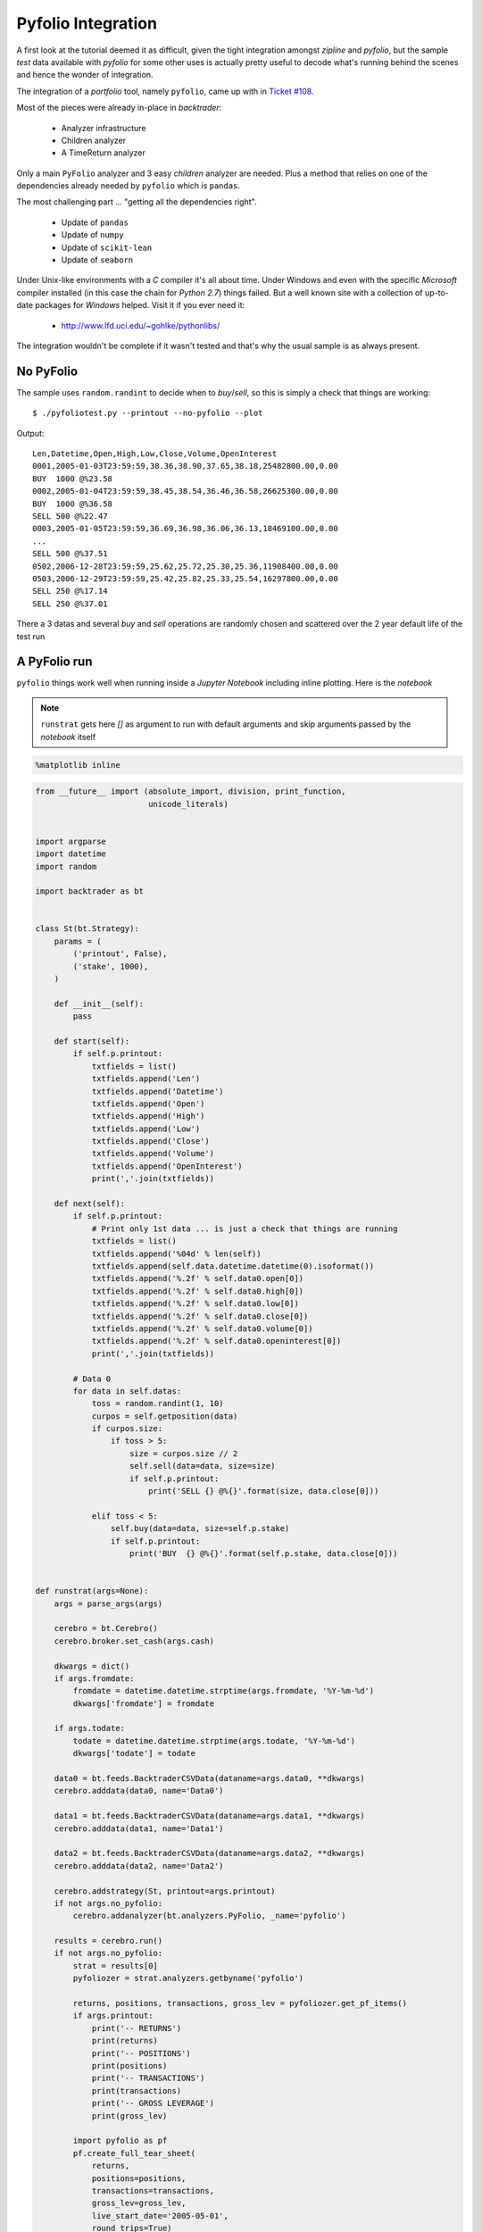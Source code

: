 
.. post:: Jul 17, 2016
   :author: mementum
   :image: 2


Pyfolio Integration
###################

A first look at the tutorial deemed it as difficult, given the tight
integration amongst `zipline` and `pyfolio`, but the sample *test* data
available with `pyfolio` for some other uses is actually pretty useful to
decode what's running behind the scenes and hence the wonder of integration.

The integration of a *portfolio* tool, namely ``pyfolio``, came up with in
`Ticket #108 <https://github.com/mementum/backtrader/issues/108>`_.

Most of the pieces were already in-place in *backtrader*:

  - Analyzer infrastructure
  - Children analyzer
  - A TimeReturn analyzer

Only a main ``PyFolio`` analyzer and 3 easy *children* analyzer are
needed. Plus a method that relies on one of the dependencies already needed by
``pyfolio`` which is ``pandas``.

The most challenging part ... "getting all the dependencies right".

  - Update of ``pandas``
  - Update of ``numpy``
  - Update of ``scikit-lean``
  - Update of ``seaborn``

Under Unix-like environments with a *C* compiler it's all about time. Under
Windows and even with the specific *Microsoft* compiler installed (in this case
the chain for *Python 2.7*) things failed. But a well known site with a
collection of up-to-date packages for *Windows* helped. Visit it if you ever
need it:

  - http://www.lfd.uci.edu/~gohlke/pythonlibs/

The integration wouldn't be complete if it wasn't tested and that's why the
usual sample is as always present.

No PyFolio
==========

The sample uses ``random.randint`` to decide when to *buy*/*sell*, so this is
simply a check that things are working::

  $ ./pyfoliotest.py --printout --no-pyfolio --plot

Output::

  Len,Datetime,Open,High,Low,Close,Volume,OpenInterest
  0001,2005-01-03T23:59:59,38.36,38.90,37.65,38.18,25482800.00,0.00
  BUY  1000 @%23.58
  0002,2005-01-04T23:59:59,38.45,38.54,36.46,36.58,26625300.00,0.00
  BUY  1000 @%36.58
  SELL 500 @%22.47
  0003,2005-01-05T23:59:59,36.69,36.98,36.06,36.13,18469100.00,0.00
  ...
  SELL 500 @%37.51
  0502,2006-12-28T23:59:59,25.62,25.72,25.30,25.36,11908400.00,0.00
  0503,2006-12-29T23:59:59,25.42,25.82,25.33,25.54,16297800.00,0.00
  SELL 250 @%17.14
  SELL 250 @%37.01

.. thumbnail:: sample-run-no-pyfolio.png

There a 3 datas and several *buy* and *sell* operations are randomly chosen and
scattered over the 2 year default life of the test run

A PyFolio run
=============

``pyfolio`` things work well when running inside a *Jupyter Notebook* including
inline plotting. Here is the *notebook*

.. note:: ``runstrat`` gets here `[]` as argument to run with default arguments
	  and skip arguments passed by the *notebook* itself



.. code:: python

    %matplotlib inline

.. code:: python

    from __future__ import (absolute_import, division, print_function,
                            unicode_literals)


    import argparse
    import datetime
    import random

    import backtrader as bt


    class St(bt.Strategy):
        params = (
            ('printout', False),
            ('stake', 1000),
        )

        def __init__(self):
            pass

        def start(self):
            if self.p.printout:
                txtfields = list()
                txtfields.append('Len')
                txtfields.append('Datetime')
                txtfields.append('Open')
                txtfields.append('High')
                txtfields.append('Low')
                txtfields.append('Close')
                txtfields.append('Volume')
                txtfields.append('OpenInterest')
                print(','.join(txtfields))

        def next(self):
            if self.p.printout:
                # Print only 1st data ... is just a check that things are running
                txtfields = list()
                txtfields.append('%04d' % len(self))
                txtfields.append(self.data.datetime.datetime(0).isoformat())
                txtfields.append('%.2f' % self.data0.open[0])
                txtfields.append('%.2f' % self.data0.high[0])
                txtfields.append('%.2f' % self.data0.low[0])
                txtfields.append('%.2f' % self.data0.close[0])
                txtfields.append('%.2f' % self.data0.volume[0])
                txtfields.append('%.2f' % self.data0.openinterest[0])
                print(','.join(txtfields))

            # Data 0
            for data in self.datas:
                toss = random.randint(1, 10)
                curpos = self.getposition(data)
                if curpos.size:
                    if toss > 5:
                        size = curpos.size // 2
                        self.sell(data=data, size=size)
                        if self.p.printout:
                            print('SELL {} @%{}'.format(size, data.close[0]))

                elif toss < 5:
                    self.buy(data=data, size=self.p.stake)
                    if self.p.printout:
                        print('BUY  {} @%{}'.format(self.p.stake, data.close[0]))


    def runstrat(args=None):
        args = parse_args(args)

        cerebro = bt.Cerebro()
        cerebro.broker.set_cash(args.cash)

        dkwargs = dict()
        if args.fromdate:
            fromdate = datetime.datetime.strptime(args.fromdate, '%Y-%m-%d')
            dkwargs['fromdate'] = fromdate

        if args.todate:
            todate = datetime.datetime.strptime(args.todate, '%Y-%m-%d')
            dkwargs['todate'] = todate

        data0 = bt.feeds.BacktraderCSVData(dataname=args.data0, **dkwargs)
        cerebro.adddata(data0, name='Data0')

        data1 = bt.feeds.BacktraderCSVData(dataname=args.data1, **dkwargs)
        cerebro.adddata(data1, name='Data1')

        data2 = bt.feeds.BacktraderCSVData(dataname=args.data2, **dkwargs)
        cerebro.adddata(data2, name='Data2')

        cerebro.addstrategy(St, printout=args.printout)
        if not args.no_pyfolio:
            cerebro.addanalyzer(bt.analyzers.PyFolio, _name='pyfolio')

        results = cerebro.run()
        if not args.no_pyfolio:
            strat = results[0]
            pyfoliozer = strat.analyzers.getbyname('pyfolio')

            returns, positions, transactions, gross_lev = pyfoliozer.get_pf_items()
            if args.printout:
                print('-- RETURNS')
                print(returns)
                print('-- POSITIONS')
                print(positions)
                print('-- TRANSACTIONS')
                print(transactions)
                print('-- GROSS LEVERAGE')
                print(gross_lev)

            import pyfolio as pf
            pf.create_full_tear_sheet(
                returns,
                positions=positions,
                transactions=transactions,
                gross_lev=gross_lev,
                live_start_date='2005-05-01',
                round_trips=True)

        if args.plot:
            cerebro.plot(style=args.plot_style)


    def parse_args(args=None):

        parser = argparse.ArgumentParser(
            formatter_class=argparse.ArgumentDefaultsHelpFormatter,
            description='Sample for pivot point and cross plotting')

        parser.add_argument('--data0', required=False,
                            default='../../datas/yhoo-1996-2015.txt',
                            help='Data to be read in')

        parser.add_argument('--data1', required=False,
                            default='../../datas/orcl-1995-2014.txt',
                            help='Data to be read in')

        parser.add_argument('--data2', required=False,
                            default='../../datas/nvda-1999-2014.txt',
                            help='Data to be read in')

        parser.add_argument('--fromdate', required=False,
                            default='2005-01-01',
                            help='Starting date in YYYY-MM-DD format')

        parser.add_argument('--todate', required=False,
                            default='2006-12-31',
                            help='Ending date in YYYY-MM-DD format')

        parser.add_argument('--printout', required=False, action='store_true',
                            help=('Print data lines'))

        parser.add_argument('--cash', required=False, action='store',
                            type=float, default=50000,
                            help=('Cash to start with'))

        parser.add_argument('--plot', required=False, action='store_true',
                            help=('Plot the result'))

        parser.add_argument('--plot-style', required=False, action='store',
                            default='bar', choices=['bar', 'candle', 'line'],
                            help=('Plot style'))

        parser.add_argument('--no-pyfolio', required=False, action='store_true',
                            help=('Do not do pyfolio things'))

        import sys
        aargs = args if args is not None else sys.argv[1:]
        return parser.parse_args(aargs)

.. code:: python

    runstrat([])


.. parsed-literal::

    Entire data start date: 2005-01-03
    Entire data end date: 2006-12-29


    Out-of-Sample Months: 20
    Backtest Months: 3



.. raw:: html

    <div>
    <table border="1" class="dataframe">
      <thead>
        <tr style="text-align: right;">
          <th>Performance statistics</th>
          <th>All history</th>
          <th>Backtest</th>
          <th>Out of sample</th>
        </tr>
      </thead>
      <tbody>
        <tr>
          <th>annual_return</th>
          <td>0.06</td>
          <td>-0.05</td>
          <td>0.08</td>
        </tr>
        <tr>
          <th>annual_volatility</th>
          <td>0.09</td>
          <td>0.09</td>
          <td>0.10</td>
        </tr>
        <tr>
          <th>sharpe_ratio</th>
          <td>0.62</td>
          <td>-0.55</td>
          <td>0.83</td>
        </tr>
        <tr>
          <th>calmar_ratio</th>
          <td>0.78</td>
          <td>-1.13</td>
          <td>1.09</td>
        </tr>
        <tr>
          <th>stability_of_timeseries</th>
          <td>0.75</td>
          <td>-0.47</td>
          <td>0.70</td>
        </tr>
        <tr>
          <th>max_drawdown</th>
          <td>-0.07</td>
          <td>-0.04</td>
          <td>-0.07</td>
        </tr>
        <tr>
          <th>omega_ratio</th>
          <td>1.16</td>
          <td>0.88</td>
          <td>1.22</td>
        </tr>
        <tr>
          <th>sortino_ratio</th>
          <td>0.97</td>
          <td>-0.76</td>
          <td>1.33</td>
        </tr>
        <tr>
          <th>skew</th>
          <td>1.24</td>
          <td>0.35</td>
          <td>1.37</td>
        </tr>
        <tr>
          <th>kurtosis</th>
          <td>12.72</td>
          <td>5.66</td>
          <td>13.59</td>
        </tr>
        <tr>
          <th>tail_ratio</th>
          <td>0.87</td>
          <td>0.46</td>
          <td>0.91</td>
        </tr>
        <tr>
          <th>common_sense_ratio</th>
          <td>0.91</td>
          <td>0.43</td>
          <td>0.98</td>
        </tr>
        <tr>
          <th>information_ratio</th>
          <td>-0.02</td>
          <td>0.03</td>
          <td>-0.04</td>
        </tr>
        <tr>
          <th>alpha</th>
          <td>0.03</td>
          <td>-0.02</td>
          <td>0.03</td>
        </tr>
        <tr>
          <th>beta</th>
          <td>0.31</td>
          <td>0.25</td>
          <td>0.33</td>
        </tr>
      </tbody>
    </table>
    </div>



.. raw:: html

    <div>
    <table border="1" class="dataframe">
      <thead>
        <tr style="text-align: right;">
          <th>Worst Drawdown Periods</th>
          <th>net drawdown in %</th>
          <th>peak date</th>
          <th>valley date</th>
          <th>recovery date</th>
          <th>duration</th>
        </tr>
      </thead>
      <tbody>
        <tr>
          <th>0</th>
          <td>7.06</td>
          <td>2005-07-11</td>
          <td>2006-04-17</td>
          <td>2006-05-24</td>
          <td>228</td>
        </tr>
        <tr>
          <th>1</th>
          <td>5.53</td>
          <td>2005-02-18</td>
          <td>2005-05-11</td>
          <td>2005-05-16</td>
          <td>62</td>
        </tr>
        <tr>
          <th>2</th>
          <td>3.33</td>
          <td>2006-07-03</td>
          <td>2006-07-13</td>
          <td>2006-09-21</td>
          <td>59</td>
        </tr>
        <tr>
          <th>3</th>
          <td>2.11</td>
          <td>2006-09-25</td>
          <td>2006-10-03</td>
          <td>2006-10-24</td>
          <td>22</td>
        </tr>
        <tr>
          <th>4</th>
          <td>2.11</td>
          <td>2006-10-31</td>
          <td>2006-12-07</td>
          <td>2006-12-19</td>
          <td>36</td>
        </tr>
      </tbody>
    </table>
    </div>


.. parsed-literal::



    [-0.012 -0.025]



.. thumbnail:: output_2_4.png



.. raw:: html

    <div>
    <table border="1" class="dataframe">
      <thead>
        <tr style="text-align: right;">
          <th>Stress Events</th>
          <th>mean</th>
          <th>min</th>
          <th>max</th>
        </tr>
      </thead>
      <tbody>
        <tr>
          <th>Low Volatility Bull Market</th>
          <td>0.02%</td>
          <td>-2.68%</td>
          <td>4.85%</td>
        </tr>
      </tbody>
    </table>
    </div>



.. thumbnail:: output_2_6.png



.. raw:: html

    <div>
    <table border="1" class="dataframe">
      <thead>
        <tr style="text-align: right;">
          <th>Top 10 long positions of all time</th>
          <th>max</th>
        </tr>
      </thead>
      <tbody>
        <tr>
          <th>Data2</th>
          <td>93.59%</td>
        </tr>
        <tr>
          <th>Data0</th>
          <td>80.42%</td>
        </tr>
        <tr>
          <th>Data1</th>
          <td>34.47%</td>
        </tr>
      </tbody>
    </table>
    </div>



.. raw:: html

    <div>
    <table border="1" class="dataframe">
      <thead>
        <tr style="text-align: right;">
          <th>Top 10 short positions of all time</th>
          <th>max</th>
        </tr>
      </thead>
      <tbody>
      </tbody>
    </table>
    </div>



.. raw:: html

    <div>
    <table border="1" class="dataframe">
      <thead>
        <tr style="text-align: right;">
          <th>Top 10 positions of all time</th>
          <th>max</th>
        </tr>
      </thead>
      <tbody>
        <tr>
          <th>Data2</th>
          <td>93.59%</td>
        </tr>
        <tr>
          <th>Data0</th>
          <td>80.42%</td>
        </tr>
        <tr>
          <th>Data1</th>
          <td>34.47%</td>
        </tr>
      </tbody>
    </table>
    </div>



.. raw:: html

    <div>
    <table border="1" class="dataframe">
      <thead>
        <tr style="text-align: right;">
          <th>All positions ever held</th>
          <th>max</th>
        </tr>
      </thead>
      <tbody>
        <tr>
          <th>Data2</th>
          <td>93.59%</td>
        </tr>
        <tr>
          <th>Data0</th>
          <td>80.42%</td>
        </tr>
        <tr>
          <th>Data1</th>
          <td>34.47%</td>
        </tr>
      </tbody>
    </table>
    </div>



.. thumbnail:: output_2_11.png


.. parsed-literal::

    D:\dro\bin\WinPython-64bit-2.7.10.3\python-2.7.10.amd64\lib\site-packages\pyfolio\plotting.py:1210: FutureWarning: .resample() is now a deferred operation
    use .resample(...).mean() instead of .resample(...)
      \*\*kwargs)



.. thumbnail:: output_2_13.png



.. raw:: html

    <div>
    <table border="1" class="dataframe">
      <thead>
        <tr style="text-align: right;">
          <th>Summary stats</th>
          <th>All trades</th>
          <th>Long trades</th>
        </tr>
      </thead>
      <tbody>
        <tr>
          <th>Total number of round_trips</th>
          <td>661.00</td>
          <td>661.00</td>
        </tr>
        <tr>
          <th>Percent profitable</th>
          <td>0.53</td>
          <td>0.53</td>
        </tr>
        <tr>
          <th>Winning round_trips</th>
          <td>350.00</td>
          <td>350.00</td>
        </tr>
        <tr>
          <th>Losing round_trips</th>
          <td>305.00</td>
          <td>305.00</td>
        </tr>
        <tr>
          <th>Even round_trips</th>
          <td>6.00</td>
          <td>6.00</td>
        </tr>
      </tbody>
    </table>
    </div>



.. raw:: html

    <div>
    <table border="1" class="dataframe">
      <thead>
        <tr style="text-align: right;">
          <th>PnL stats</th>
          <th>All trades</th>
          <th>Long trades</th>
        </tr>
      </thead>
      <tbody>
        <tr>
          <th>Total profit</th>
          <td>$5675.87</td>
          <td>$5675.87</td>
        </tr>
        <tr>
          <th>Gross profit</th>
          <td>$21571.73</td>
          <td>$21571.73</td>
        </tr>
        <tr>
          <th>Gross loss</th>
          <td>$-15895.86</td>
          <td>$-15895.86</td>
        </tr>
        <tr>
          <th>Profit factor</th>
          <td>$1.36</td>
          <td>$1.36</td>
        </tr>
        <tr>
          <th>Avg. trade net profit</th>
          <td>$8.59</td>
          <td>$8.59</td>
        </tr>
        <tr>
          <th>Avg. winning trade</th>
          <td>$61.63</td>
          <td>$61.63</td>
        </tr>
        <tr>
          <th>Avg. losing trade</th>
          <td>$-52.12</td>
          <td>$-52.12</td>
        </tr>
        <tr>
          <th>Ratio Avg. Win:Avg. Loss</th>
          <td>$1.18</td>
          <td>$1.18</td>
        </tr>
        <tr>
          <th>Largest winning trade</th>
          <td>$1024.99</td>
          <td>$1024.99</td>
        </tr>
        <tr>
          <th>Largest losing trade</th>
          <td>$-1155.00</td>
          <td>$-1155.00</td>
        </tr>
      </tbody>
    </table>
    </div>



.. raw:: html

    <div>
    <table border="1" class="dataframe">
      <thead>
        <tr style="text-align: right;">
          <th>Duration stats</th>
          <th>All trades</th>
          <th>Long trades</th>
        </tr>
      </thead>
      <tbody>
        <tr>
          <th>Avg duration</th>
          <td>17 days 00:00:00.001512</td>
          <td>17 days 00:00:00.001512</td>
        </tr>
        <tr>
          <th>Median duration</th>
          <td>16 days 00:00:00</td>
          <td>16 days 00:00:00</td>
        </tr>
        <tr>
          <th>Avg # round_trips per day</th>
          <td>11.80</td>
          <td>11.80</td>
        </tr>
        <tr>
          <th>Avg # round_trips per month</th>
          <td>247.88</td>
          <td>247.88</td>
        </tr>
      </tbody>
    </table>
    </div>



.. raw:: html

    <div>
    <table border="1" class="dataframe">
      <thead>
        <tr style="text-align: right;">
          <th>Return stats</th>
          <th>All trades</th>
          <th>Long trades</th>
        </tr>
      </thead>
      <tbody>
        <tr>
          <th>Avg returns all round_trips</th>
          <td>0.02%</td>
          <td>0.02%</td>
        </tr>
        <tr>
          <th>Avg returns winning</th>
          <td>0.12%</td>
          <td>0.12%</td>
        </tr>
        <tr>
          <th>Avg returns losing</th>
          <td>-0.10%</td>
          <td>-0.10%</td>
        </tr>
        <tr>
          <th>Median returns all round_trips</th>
          <td>0.00%</td>
          <td>0.00%</td>
        </tr>
        <tr>
          <th>Median returns winning</th>
          <td>0.02%</td>
          <td>0.02%</td>
        </tr>
        <tr>
          <th>Median returns losing</th>
          <td>-0.02%</td>
          <td>-0.02%</td>
        </tr>
        <tr>
          <th>Largest winning trade</th>
          <td>2.11%</td>
          <td>2.11%</td>
        </tr>
        <tr>
          <th>Largest losing trade</th>
          <td>-2.37%</td>
          <td>-2.37%</td>
        </tr>
      </tbody>
    </table>
    </div>



.. raw:: html

    <div>
    <table border="1" class="dataframe">
      <thead>
        <tr style="text-align: right;">
          <th>Symbol stats</th>
          <th>Data0</th>
          <th>Data1</th>
          <th>Data2</th>
        </tr>
      </thead>
      <tbody>
        <tr>
          <th>Avg returns all round_trips</th>
          <td>-0.02%</td>
          <td>0.01%</td>
          <td>0.06%</td>
        </tr>
        <tr>
          <th>Avg returns winning</th>
          <td>0.12%</td>
          <td>0.05%</td>
          <td>0.19%</td>
        </tr>
        <tr>
          <th>Avg returns losing</th>
          <td>-0.14%</td>
          <td>-0.04%</td>
          <td>-0.14%</td>
        </tr>
        <tr>
          <th>Median returns all round_trips</th>
          <td>-0.00%</td>
          <td>0.00%</td>
          <td>0.01%</td>
        </tr>
        <tr>
          <th>Median returns winning</th>
          <td>0.03%</td>
          <td>0.01%</td>
          <td>0.05%</td>
        </tr>
        <tr>
          <th>Median returns losing</th>
          <td>-0.02%</td>
          <td>-0.01%</td>
          <td>-0.04%</td>
        </tr>
        <tr>
          <th>Largest winning trade</th>
          <td>1.91%</td>
          <td>0.71%</td>
          <td>2.11%</td>
        </tr>
        <tr>
          <th>Largest losing trade</th>
          <td>-2.37%</td>
          <td>-0.64%</td>
          <td>-0.99%</td>
        </tr>
      </tbody>
    </table>
    </div>



.. raw:: html

    <div>
    <table border="1" class="dataframe">
      <thead>
        <tr style="text-align: right;">
          <th>Profitability (PnL / PnL total) per name</th>
          <th>pnl</th>
        </tr>
        <tr>
          <th>symbol</th>
          <th></th>
        </tr>
      </thead>
      <tbody>
        <tr>
          <th>Data2</th>
          <td>1.11%</td>
        </tr>
        <tr>
          <th>Data1</th>
          <td>0.14%</td>
        </tr>
        <tr>
          <th>Data0</th>
          <td>-0.25%</td>
        </tr>
      </tbody>
    </table>
    </div>



.. parsed-literal::

    <matplotlib.figure.Figure at 0x23982b70>



.. thumbnail:: output_2_21.png


Usage of the sample::

  $ ./pyfoliotest.py --help
  usage: pyfoliotest.py [-h] [--data0 DATA0] [--data1 DATA1] [--data2 DATA2]
                        [--fromdate FROMDATE] [--todate TODATE] [--printout]
                        [--cash CASH] [--plot] [--plot-style {bar,candle,line}]
                        [--no-pyfolio]

  Sample for pivot point and cross plotting

  optional arguments:
    -h, --help            show this help message and exit
    --data0 DATA0         Data to be read in (default:
                          ../../datas/yhoo-1996-2015.txt)
    --data1 DATA1         Data to be read in (default:
                          ../../datas/orcl-1995-2014.txt)
    --data2 DATA2         Data to be read in (default:
                          ../../datas/nvda-1999-2014.txt)
    --fromdate FROMDATE   Starting date in YYYY-MM-DD format (default:
                          2005-01-01)
    --todate TODATE       Ending date in YYYY-MM-DD format (default: 2006-12-31)
    --printout            Print data lines (default: False)
    --cash CASH           Cash to start with (default: 50000)
    --plot                Plot the result (default: False)
    --plot-style {bar,candle,line}
                          Plot style (default: bar)
    --no-pyfolio          Do not do pyfolio things (default: False)
